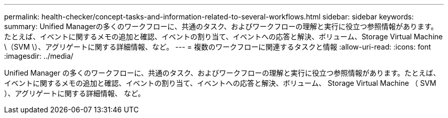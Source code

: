 ---
permalink: health-checker/concept-tasks-and-information-related-to-several-workflows.html 
sidebar: sidebar 
keywords:  
summary: Unified Managerの多くのワークフローに、共通のタスク、およびワークフローの理解と実行に役立つ参照情報があります。たとえば、イベントに関するメモの追加と確認、イベントの割り当て、イベントへの応答と解決、ボリューム、Storage Virtual Machine \（SVM \）、アグリゲートに関する詳細情報、など。 
---
= 複数のワークフローに関連するタスクと情報
:allow-uri-read: 
:icons: font
:imagesdir: ../media/


[role="lead"]
Unified Manager の多くのワークフローに、共通のタスク、およびワークフローの理解と実行に役立つ参照情報があります。たとえば、イベントに関するメモの追加と確認、イベントの割り当て、イベントへの応答と解決、ボリューム、 Storage Virtual Machine （ SVM ）、アグリゲートに関する詳細情報、 など。
